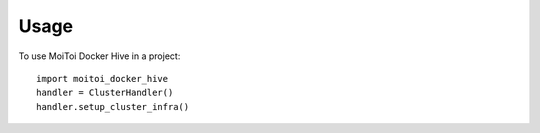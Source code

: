 =====
Usage
=====

To use MoiToi Docker Hive in a project::

    import moitoi_docker_hive
    handler = ClusterHandler()
    handler.setup_cluster_infra()
